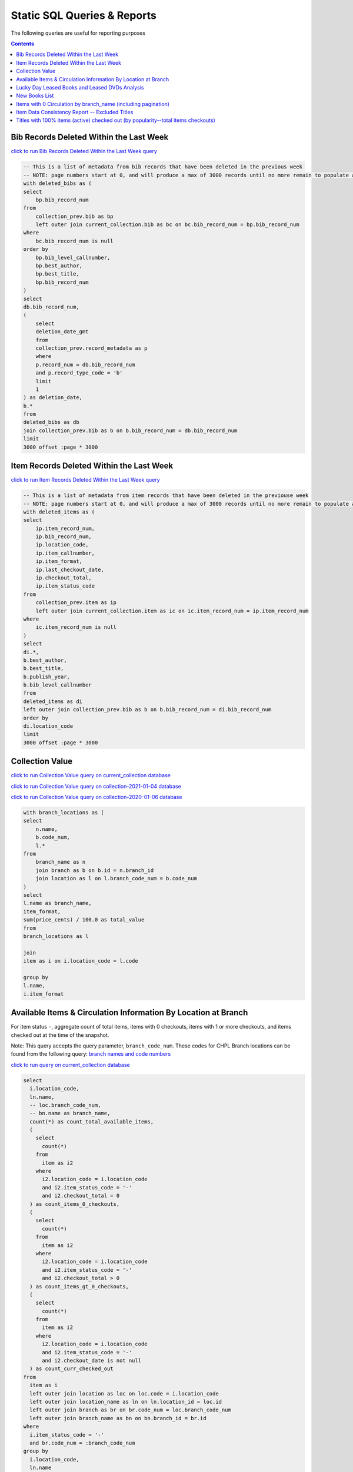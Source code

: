 Static SQL Queries & Reports
============================

The following queries are useful for reporting purposes

.. contents::

Bib Records Deleted Within the Last Week
----------------------------------------
`click to run Bib Records Deleted Within the Last Week query <https://ilsweb.cincinnatilibrary.org/collection-analysis/_memory-000?sql=--+This+is+a+list+of+metadata+from+bib+records+that+have+been+deleted+in+the+previouse+week%0D%0A--+NOTE%3A+page+numbers+start+at+0%2C+and+will+produce+a+max+of+3000+records+until+no+more+remain+to+populate+a+%22page%22%0D%0Awith+deleted_bibs+as+%28%0D%0A++select%0D%0A++++bp.bib_record_num%0D%0A++from%0D%0A++++collection_prev.bib+as+bp%0D%0A++++left+outer+join+current_collection.bib+as+bc+on+bc.bib_record_num+%3D+bp.bib_record_num%0D%0A++where%0D%0A++++bc.bib_record_num+is+null%0D%0A++order+by%0D%0A++++bp.bib_level_callnumber%2C%0D%0A++++bp.best_author%2C%0D%0A++++bp.best_title%2C%0D%0A++++bp.bib_record_num%0D%0A%29%0D%0Aselect%0D%0A++db.bib_record_num%2C%0D%0A++%28%0D%0A++++select%0D%0A++++++deletion_date_gmt%0D%0A++++from%0D%0A++++++collection_prev.record_metadata+as+p%0D%0A++++where%0D%0A++++++p.record_num+%3D+db.bib_record_num%0D%0A++++++and+p.record_type_code+%3D+%27b%27%0D%0A++++limit%0D%0A++++++1%0D%0A++%29+as+deletion_date%2C%0D%0A++b.%2A%0D%0Afrom%0D%0A++deleted_bibs+as+db%0D%0A++join+collection_prev.bib+as+b+on+b.bib_record_num+%3D+db.bib_record_num%0D%0Alimit%0D%0A++3000+offset+%3Apage+%2A+3000&page=0&_hide_sql=1>`_

.. code-block:: sql

    -- This is a list of metadata from bib records that have been deleted in the previous week
    -- NOTE: page numbers start at 0, and will produce a max of 3000 records until no more remain to populate a "page"
    with deleted_bibs as (
    select
        bp.bib_record_num
    from
        collection_prev.bib as bp
        left outer join current_collection.bib as bc on bc.bib_record_num = bp.bib_record_num
    where
        bc.bib_record_num is null
    order by
        bp.bib_level_callnumber,
        bp.best_author,
        bp.best_title,
        bp.bib_record_num
    )
    select
    db.bib_record_num,
    (
        select
        deletion_date_gmt
        from
        collection_prev.record_metadata as p
        where
        p.record_num = db.bib_record_num
        and p.record_type_code = 'b'
        limit
        1
    ) as deletion_date,
    b.*
    from
    deleted_bibs as db
    join collection_prev.bib as b on b.bib_record_num = db.bib_record_num
    limit
    3000 offset :page * 3000

Item Records Deleted Within the Last Week
-----------------------------------------

`click to run Item Records Deleted Within the Last Week query <https://ilsweb.cincinnatilibrary.org/collection-analysis/_memory?sql=--+This+is+a+list+of+metadata+from+bib+records+that+have+been+deleted+in+the+previouse+week%0D%0A--+NOTE%3A+page+numbers+start+at+0%2C+and+will+produce+a+max+of+3000+records+until+no+more+remain+to+populate+a+%22page%22%0D%0Awith+deleted_items+as+%28%0D%0A++select%0D%0A++++ip.item_record_num%2C%0D%0A++++ip.bib_record_num%2C%0D%0A++++ip.location_code%2C%0D%0A++++ip.item_callnumber%2C%0D%0A++++ip.item_format%2C%0D%0A++++ip.last_checkout_date%2C%0D%0A++++ip.checkout_total%2C%0D%0A++++ip.item_status_code%0D%0A++from%0D%0A++++collection_prev.item+as+ip%0D%0A++++left+outer+join+current_collection.item+as+ic+on+ic.item_record_num+%3D+ip.item_record_num%0D%0A++where%0D%0A++++ic.item_record_num+is+null%0D%0A%29%0D%0Aselect%0D%0A++di.%2A%2C%0D%0A++b.best_author%2C%0D%0A++b.best_title%2C%0D%0A++b.publish_year%2C%0D%0A++b.bib_level_callnumber%0D%0Afrom%0D%0A++deleted_items+as+di%0D%0A++left+outer+join+collection_prev.bib+as+b+on+b.bib_record_num+%3D+di.bib_record_num%0D%0Aorder+by%0D%0A++di.location_code%0D%0Alimit%0D%0A++3000+offset+%3Apage+%2A+3000&page=0&_hide_sql=1>`__

.. code-block:: sql

    -- This is a list of metadata from item records that have been deleted in the previouse week
    -- NOTE: page numbers start at 0, and will produce a max of 3000 records until no more remain to populate a "page"
    with deleted_items as (
    select
        ip.item_record_num,
        ip.bib_record_num,
        ip.location_code,
        ip.item_callnumber,
        ip.item_format,
        ip.last_checkout_date,
        ip.checkout_total,
        ip.item_status_code
    from
        collection_prev.item as ip
        left outer join current_collection.item as ic on ic.item_record_num = ip.item_record_num
    where
        ic.item_record_num is null
    )
    select
    di.*,
    b.best_author,
    b.best_title,
    b.publish_year,
    b.bib_level_callnumber
    from
    deleted_items as di
    left outer join collection_prev.bib as b on b.bib_record_num = di.bib_record_num
    order by
    di.location_code
    limit
    3000 offset :page * 3000

Collection Value
----------------

`click to run Collection Value query on current_collection database <https://ilsweb.cincinnatilibrary.org/collection-analysis/current_collection?sql=with+branch_locations+as+(%0D%0A++select%0D%0A++++n.name%2C%0D%0A++++b.code_num%2C%0D%0A++++l.*%0D%0A++from%0D%0A++++branch_name+as+n%0D%0A++++join+branch+as+b+on+b.id+%3D+n.branch_id%0D%0A++++join+location+as+l+on+l.branch_code_num+%3D+b.code_num%0D%0A)%0D%0Aselect%0D%0A++l.name+as+branch_name%2C%0D%0A++item_format%2C%0D%0A++sum(price_cents)+%2F+100.0+as+total_value%0D%0Afrom%0D%0A++branch_locations+as+l%0D%0A++%0D%0A++join%0D%0A++item+as+i+on+i.location_code+%3D+l.code%0D%0A++%0D%0Agroup+by+%0D%0Al.name%2C%0D%0Ai.item_format&_hide_sql=1>`_

`click to run Collection Value query on collection-2021-01-04 database <https://ilsweb.cincinnatilibrary.org/collection-analysis/collection-2021-01-04?sql=with+branch_locations+as+%28%0D%0A++select%0D%0A++++n.name%2C%0D%0A++++b.code_num%2C%0D%0A++++l.%2A%0D%0A++from%0D%0A++++branch_name+as+n%0D%0A++++join+branch+as+b+on+b.id+%3D+n.branch_id%0D%0A++++join+location+as+l+on+l.branch_code_num+%3D+b.code_num%0D%0A%29%0D%0Aselect%0D%0A++l.name+as+branch_name%2C%0D%0A++item_format%2C%0D%0A++sum%28price_cents%29+%2F+100.0+as+total_value%0D%0Afrom%0D%0A++branch_locations+as+l%0D%0A++%0D%0A++join%0D%0A++item+as+i+on+i.location_code+%3D+l.code%0D%0A++%0D%0Agroup+by+%0D%0Al.name%2C%0D%0Ai.item_format&_hide_sql=1>`_

`click to run Collection Value query on collection-2020-01-06 database <https://ilsweb.cincinnatilibrary.org/collection-analysis/collection-2020-01-06-50dd950?sql=with+branch_locations+as+%28%0D%0A++select%0D%0A++++n.name%2C%0D%0A++++b.code_num%2C%0D%0A++++l.*%0D%0A++from%0D%0A++++branch_name+as+n%0D%0A++++join+branch+as+b+on+b.id+%3D+n.branch_id%0D%0A++++join+location+as+l+on+l.branch_code_num+%3D+b.code_num%0D%0A%29%0D%0Aselect%0D%0A++l.name+as+branch_name%2C%0D%0A++item_format%2C%0D%0A++sum%28price_cents%29+%2F+100.0+as+total_value%0D%0Afrom%0D%0A++branch_locations+as+l%0D%0A++join+item+as+i+on+i.location_code+%3D+l.code%0D%0Agroup+by%0D%0A++l.name%2C%0D%0A++i.item_format&_hide_sql=1>`_

.. code-block:: sql

   with branch_locations as (
   select
       n.name,
       b.code_num,
       l.*
   from
       branch_name as n
       join branch as b on b.id = n.branch_id
       join location as l on l.branch_code_num = b.code_num
   )
   select
   l.name as branch_name,
   item_format,
   sum(price_cents) / 100.0 as total_value
   from
   branch_locations as l
   
   join
   item as i on i.location_code = l.code
   
   group by 
   l.name,
   i.item_format


Available Items & Circulation Information By Location at Branch 
-----------------------------------------------------------------------------------

For item status ``-``, aggregate count of total items, items with 0 checkouts, items with 1 or more checkouts, and items checked out at the time of the snapshot.

Note: This query accepts the query parameter, ``branch_code_num``. These codes for CHPL Branch locations can be found from the following query: `branch names and code numbers <https://ilsweb.cincinnatilibrary.org/collection-analysis/current_collection?sql=select+br.code_num%2C+bn.name%0Afrom+branch+as+br+join+branch_name+as+bn+on+bn.branch_id+%3D+br.id>`_

`click to run query on current_collection database <https://ilsweb.cincinnatilibrary.org/collection-analysis/current_collection?sql=select%0D%0A++i.location_code%2C%0D%0A++ln.name%2C%0D%0A++--+loc.branch_code_num%2C%0D%0A++--+bn.name+as+branch_name%2C%0D%0A++count%28%2A%29+as+count_total_available_items%2C%0D%0A++%28%0D%0A++++select%0D%0A++++++count%28%2A%29%0D%0A++++from%0D%0A++++++item+as+i2%0D%0A++++where%0D%0A++++++i2.location_code+%3D+i.location_code%0D%0A++++++and+i2.item_status_code+%3D+%27-%27%0D%0A++++++and+i2.checkout_total+%3D+0%0D%0A++%29+as+count_items_0_checkouts%2C%0D%0A++%28%0D%0A++++select%0D%0A++++++count%28%2A%29%0D%0A++++from%0D%0A++++++item+as+i2%0D%0A++++where%0D%0A++++++i2.location_code+%3D+i.location_code%0D%0A++++++and+i2.item_status_code+%3D+%27-%27%0D%0A++++++and+i2.checkout_total+%3E+0%0D%0A++%29+as+count_items_gt_0_checkouts%2C%0D%0A++%28%0D%0A++++select%0D%0A++++++count%28%2A%29%0D%0A++++from%0D%0A++++++item+as+i2%0D%0A++++where%0D%0A++++++i2.location_code+%3D+i.location_code%0D%0A++++++and+i2.item_status_code+%3D+%27-%27%0D%0A++++++and+i2.checkout_date+is+not+null%0D%0A++%29+as+count_curr_checked_out%0D%0Afrom%0D%0A++item+as+i%0D%0A++left+outer+join+location+as+loc+on+loc.code+%3D+i.location_code%0D%0A++left+outer+join+location_name+as+ln+on+ln.location_id+%3D+loc.id%0D%0A++left+outer+join+branch+as+br+on+br.code_num+%3D+loc.branch_code_num%0D%0A++left+outer+join+branch_name+as+bn+on+bn.branch_id+%3D+br.id%0D%0Awhere%0D%0A++i.item_status_code+%3D+%27-%27%0D%0A++and+br.code_num+%3D+%3Abranch_code_num%0D%0Agroup+by%0D%0A++i.location_code%2C%0D%0A++ln.name+--+loc.branch_code_num%2C%0D%0A++--+branch_name%0D%0Aorder+by%0D%0A++loc.branch_code_num&branch_code_num=1&_hide_sql=1>`__

.. code-block:: sql

   select
     i.location_code,
     ln.name,
     -- loc.branch_code_num,
     -- bn.name as branch_name,
     count(*) as count_total_available_items,
     (
       select
         count(*)
       from
         item as i2
       where
         i2.location_code = i.location_code
         and i2.item_status_code = '-'
         and i2.checkout_total = 0
     ) as count_items_0_checkouts,
     (
       select
         count(*)
       from
         item as i2
       where
         i2.location_code = i.location_code
         and i2.item_status_code = '-'
         and i2.checkout_total > 0
     ) as count_items_gt_0_checkouts,
     (
       select
         count(*)
       from
         item as i2
       where
         i2.location_code = i.location_code
         and i2.item_status_code = '-'
         and i2.checkout_date is not null
     ) as count_curr_checked_out
   from
     item as i
     left outer join location as loc on loc.code = i.location_code
     left outer join location_name as ln on ln.location_id = loc.id
     left outer join branch as br on br.code_num = loc.branch_code_num
     left outer join branch_name as bn on bn.branch_id = br.id
   where
     i.item_status_code = '-'
     and br.code_num = :branch_code_num
   group by
     i.location_code,
     ln.name
   order by
     loc.branch_code_num



Lucky Day Leased Books and Leased DVDs Analysis
-----------------------------------------------

`click to run query on current_collection database <https://ilsweb.cincinnatilibrary.org/collection-analysis/current_collection?sql=--+find+lucky+day+leased+books+and+leased+dvds%2C+and+provide+some+basic+statistics+around+those+items+grouped+by+title%0D%0Awith+ld_item_info+as+%28%0D%0A++select%0D%0A++++item.bib_record_num%2C%0D%0A++++price_cents%2C%0D%0A++++item.checkout_total%2C%0D%0A++++--+lucky+day+items+are+not+renewable%0D%0A++++--+item.renewal_total%2C%0D%0A++++item.item_status_code%2C%0D%0A++++item.creation_date%2C%0D%0A++++item.barcode%2C%0D%0A++++item.item_format%0D%0A++from%0D%0A++++item%0D%0A++where%0D%0A++++item.item_format+in+%28%27Leased+Book%27%2C+%27Leased+DVD%27%29%0D%0A++++and+lower%28item.barcode%29+LIKE+%22l%25%22%0D%0A%29%0D%0Aselect%0D%0A++bib.best_title%2C%0D%0A++bib.bib_record_num%2C%0D%0A++bib.creation_date+as+bib_creation_date%2C%0D%0A++%28%0D%0A++++select%0D%0A++++++COUNT%28%2A%29%0D%0A++++from%0D%0A++++++item%0D%0A++++where%0D%0A++++++item.bib_record_num+%3D+bib.bib_record_num%0D%0A++++++and+item.item_format+not+in+%28%27Leased+Book%27%2C+%27Leased+DVD%27%29%0D%0A++++limit%0D%0A++++++1%0D%0A++%29+as+count_non_ld_items%2C%0D%0A++%28%0D%0A++++select%0D%0A++++++sum%28checkout_total%29%0D%0A++++from%0D%0A++++++item%0D%0A++++where%0D%0A++++++item.bib_record_num+%3D+bib.bib_record_num%0D%0A++++++and+item.item_format+not+in+%28%27Leased+Book%27%2C+%27Leased+DVD%27%29%0D%0A++++limit%0D%0A++++++1%0D%0A++%29+as+total_non_ld_items_checkouts%2C%0D%0A++ld.item_format+as+ld_item_format%2C%0D%0A++round%28%0D%0A++++avg%28%0D%0A++++++%28julianday%28%27now%27%29+-+julianday%28ld.creation_date%29%29%0D%0A++++%29%2C%0D%0A++++1%0D%0A++%29+as+avg_ld_item_age_days%2C%0D%0A++count%28%2A%29+as+count_ld_items%2C%0D%0A++sum%28checkout_total%29+as+total_ld_items_checkouts%2C%0D%0A++sum%28price_cents%29+%2F+100.0+as+total_ld_items_price%2C%0D%0A++round%28%0D%0A++++%28sum%28price_cents%29+%2F+100.0%29+%2F+sum%28checkout_total%29%2C%0D%0A++++2%0D%0A++%29+as+cost_per_ld_checkout%0D%0Afrom%0D%0A++ld_item_info+as+ld%0D%0A++join+bib+on+bib.bib_record_num+%3D+ld.bib_record_num%0D%0Agroup+by%0D%0A++bib.best_title%2C%0D%0A++bib.bib_record_num%2C%0D%0A++bib.creation_date%2C%0D%0A++ld.item_format%0D%0Aorder+by%0D%0A++avg_ld_item_age_days&_hide_sql=1>`__

This report will produce a simple analysis of the Lucky Day Items (identified by items with the item format ('Leased Book', 'Leased DVD') and item barcodes starting with the character ``l``). The report is Title-based, and compiles the average age in days of linked items, total counts of linked items, total checkouts linked items, and a cost per item checkout (based on the item price).

.. code-block:: sql

   -- find lucky day leased books and leased dvds, and provide some basic statistics around those items grouped by title
   with ld_item_info as (
     select
       item.bib_record_num,
       price_cents,
       item.checkout_total,
       -- lucky day items are not renewable
       -- item.renewal_total,
       item.item_status_code,
       item.creation_date,
       item.barcode,
       item.item_format
     from
       item
     where
       item.item_format in ('Leased Book', 'Leased DVD')
       and lower(item.barcode) LIKE "l%"
   )
   select
     bib.best_title,
     bib.bib_record_num,
     bib.creation_date as bib_creation_date,
     (
       select
         COUNT(*)
       from
         item
       where
         item.bib_record_num = bib.bib_record_num
         and item.item_format not in ('Leased Book', 'Leased DVD')
       limit
         1
     ) as count_non_ld_items,
     (
       select
         sum(checkout_total)
       from
         item
       where
         item.bib_record_num = bib.bib_record_num
         and item.item_format not in ('Leased Book', 'Leased DVD')
       limit
         1
     ) as total_non_ld_items_checkouts,
     ld.item_format as ld_item_format,
     round(
       avg(
         (julianday('now') - julianday(ld.creation_date))
       ),
       1
     ) as avg_ld_item_age_days,
     count(*) as count_ld_items,
     sum(checkout_total) as total_ld_items_checkouts,
     sum(price_cents) / 100.0 as total_ld_items_price,
     round(
       (sum(price_cents) / 100.0) / sum(checkout_total),
       2
     ) as cost_per_ld_checkout
   from
     ld_item_info as ld
     join bib on bib.bib_record_num = ld.bib_record_num
   group by
     bib.best_title,
     bib.bib_record_num,
     bib.creation_date,
     ld.item_format
   order by
     avg_ld_item_age_days


New Books List
--------------

This query can be modified to include new items by a supplied item_type value.

It's also possible to modify the query to include information about the intended audience from the location code data

New Titles by Item Type ...
   
`New Release DVDs <https://ilsweb.cincinnatilibrary.org/collection-analysis/current_collection-d62f71a?sql=with+item_data+as+%28%0D%0A++with+date_data+as+%28%0D%0A++++select%0D%0A++++++--+consider+a+1+month+period+of+time+...%0D%0A++++++--+start+of+last+week+...+advance+to+next+monday%2C+subtract+5+weeks%0D%0A++++++date%28%27now%27%2C+%27weekday+1%27%2C+%27-35+days%27%29+as+start_date%0D%0A++%29%0D%0A++select%0D%0A++++item.item_format%2C%0D%0A++++--+TODO+maybe+consider+audience+here+from+the+location+code%0D%0A++++--+pad+the+code+so+we+can+examine+the+parts+later+...%0D%0A++++case%0D%0A++++++when+length%28item.location_code%29+%3D+5+then+item.location_code%0D%0A++++++when+length%28item.location_code%29+%3D+4+then+%27+%27+%7C%7C+item.location_code%0D%0A++++++when+length%28item.location_code%29+%3D+3+then+%27++%27+%7C%7C+item.location_code%0D%0A++++++when+length%28item.location_code%29+%3D+2+then+%27+++%27+%7C%7C+item.location_code%0D%0A++++++when+length%28item.location_code%29+%3D+1+then+%27++++%27+%7C%7C+item.location_code%0D%0A++++++else+null%0D%0A++++end+as+location_code%2C%0D%0A++++item.item_record_num%2C%0D%0A++++item.bib_record_num%2C%0D%0A++++bib_record.cataloging_date_gmt%0D%0A++from%0D%0A++++date_data%2C%0D%0A++++item%0D%0A++++join+bib_record_item_record_link+as+l+on+l.item_record_num+%3D+item.item_record_num%0D%0A++++join+bib_record+on+bib_record.record_id+%3D+l.bib_record_id%0D%0A++where%0D%0A++++item.item_format+%3D+%3Aitem_format%0D%0A++++and+bib_record.cataloging_date_gmt+%3E%3D+date_data.start_date%0D%0A%29%0D%0Aselect%0D%0A++item_data.item_format%2C%0D%0A++item_data.bib_record_num%2C%0D%0A++bib.best_author%2C%0D%0A++bib.best_title%2C%0D%0A++bib.publish_year%2C%0D%0A++count%28item_data.item_record_num%29+as+count_items%2C%0D%0A++%27https%3A%2F%2Fcincinnatilibrary.bibliocommons.com%2Fv2%2Frecord%2FS170C%27+%7C%7C+coalesce%28item_data.bib_record_num%2C+%27%27%29+as+catalog_link+--+this+was+the+previous+way+to+create+links+..%0D%0A++--+%27https%3A%2F%2Fcincinnatilibrary.bibliocommons.com%2Fitem%2Fshow%2F%27+%7C%7C+coalesce%28item_data.bib_record_num%2C+%27%27%29+%7C%7C+%27170%27+as+catalog_link+--+%2C+bib.*%0D%0Afrom%0D%0A++item_data%0D%0A++join+bib+on+bib.bib_record_num+%3D+item_data.bib_record_num%0D%0Agroup+by%0D%0A++item_data.bib_record_num%0D%0Aorder+by%0D%0A++bib.best_title&_hide_sql=1&item_format=New+Release+DVDs>`__
  
`Book <https://ilsweb.cincinnatilibrary.org/collection-analysis/current_collection-d62f71a?sql=with+item_data+as+%28%0D%0A++with+date_data+as+%28%0D%0A++++select%0D%0A++++++--+consider+a+1+month+period+of+time+...%0D%0A++++++--+start+of+last+week+...+advance+to+next+monday%2C+subtract+5+weeks%0D%0A++++++date%28%27now%27%2C+%27weekday+1%27%2C+%27-35+days%27%29+as+start_date%0D%0A++%29%0D%0A++select%0D%0A++++item.item_format%2C%0D%0A++++--+TODO+maybe+consider+audience+here+from+the+location+code%0D%0A++++--+pad+the+code+so+we+can+examine+the+parts+later+...%0D%0A++++case%0D%0A++++++when+length%28item.location_code%29+%3D+5+then+item.location_code%0D%0A++++++when+length%28item.location_code%29+%3D+4+then+%27+%27+%7C%7C+item.location_code%0D%0A++++++when+length%28item.location_code%29+%3D+3+then+%27++%27+%7C%7C+item.location_code%0D%0A++++++when+length%28item.location_code%29+%3D+2+then+%27+++%27+%7C%7C+item.location_code%0D%0A++++++when+length%28item.location_code%29+%3D+1+then+%27++++%27+%7C%7C+item.location_code%0D%0A++++++else+null%0D%0A++++end+as+location_code%2C%0D%0A++++item.item_record_num%2C%0D%0A++++item.bib_record_num%2C%0D%0A++++bib_record.cataloging_date_gmt%0D%0A++from%0D%0A++++date_data%2C%0D%0A++++item%0D%0A++++join+bib_record_item_record_link+as+l+on+l.item_record_num+%3D+item.item_record_num%0D%0A++++join+bib_record+on+bib_record.record_id+%3D+l.bib_record_id%0D%0A++where%0D%0A++++item.item_format+%3D+%3Aitem_format%0D%0A++++and+bib_record.cataloging_date_gmt+%3E%3D+date_data.start_date%0D%0A%29%0D%0Aselect%0D%0A++item_data.item_format%2C%0D%0A++item_data.bib_record_num%2C%0D%0A++bib.best_author%2C%0D%0A++bib.best_title%2C%0D%0A++bib.publish_year%2C%0D%0A++count%28item_data.item_record_num%29+as+count_items%2C%0D%0A++%27https%3A%2F%2Fcincinnatilibrary.bibliocommons.com%2Fv2%2Frecord%2FS170C%27+%7C%7C+coalesce%28item_data.bib_record_num%2C+%27%27%29+as+catalog_link+--+this+was+the+previous+way+to+create+links+..%0D%0A++--+%27https%3A%2F%2Fcincinnatilibrary.bibliocommons.com%2Fitem%2Fshow%2F%27+%7C%7C+coalesce%28item_data.bib_record_num%2C+%27%27%29+%7C%7C+%27170%27+as+catalog_link+--+%2C+bib.%2A%0D%0Afrom%0D%0A++item_data%0D%0A++join+bib+on+bib.bib_record_num+%3D+item_data.bib_record_num%0D%0Agroup+by%0D%0A++item_data.bib_record_num%0D%0Aorder+by%0D%0A++bib.best_title&item_format=Book&_hide_sql=1>`__
  
`Juvenile Book <https://ilsweb.cincinnatilibrary.org/collection-analysis/current_collection-d62f71a?sql=with+item_data+as+%28%0D%0A++with+date_data+as+%28%0D%0A++++select%0D%0A++++++--+consider+a+1+month+period+of+time+...%0D%0A++++++--+start+of+last+week+...+advance+to+next+monday%2C+subtract+5+weeks%0D%0A++++++date%28%27now%27%2C+%27weekday+1%27%2C+%27-35+days%27%29+as+start_date%0D%0A++%29%0D%0A++select%0D%0A++++item.item_format%2C%0D%0A++++--+TODO+maybe+consider+audience+here+from+the+location+code%0D%0A++++--+pad+the+code+so+we+can+examine+the+parts+later+...%0D%0A++++case%0D%0A++++++when+length%28item.location_code%29+%3D+5+then+item.location_code%0D%0A++++++when+length%28item.location_code%29+%3D+4+then+%27+%27+%7C%7C+item.location_code%0D%0A++++++when+length%28item.location_code%29+%3D+3+then+%27++%27+%7C%7C+item.location_code%0D%0A++++++when+length%28item.location_code%29+%3D+2+then+%27+++%27+%7C%7C+item.location_code%0D%0A++++++when+length%28item.location_code%29+%3D+1+then+%27++++%27+%7C%7C+item.location_code%0D%0A++++++else+null%0D%0A++++end+as+location_code%2C%0D%0A++++item.item_record_num%2C%0D%0A++++item.bib_record_num%2C%0D%0A++++bib_record.cataloging_date_gmt%0D%0A++from%0D%0A++++date_data%2C%0D%0A++++item%0D%0A++++join+bib_record_item_record_link+as+l+on+l.item_record_num+%3D+item.item_record_num%0D%0A++++join+bib_record+on+bib_record.record_id+%3D+l.bib_record_id%0D%0A++where%0D%0A++++item.item_format+%3D+%3Aitem_format%0D%0A++++and+bib_record.cataloging_date_gmt+%3E%3D+date_data.start_date%0D%0A%29%0D%0Aselect%0D%0A++item_data.item_format%2C%0D%0A++item_data.bib_record_num%2C%0D%0A++bib.best_author%2C%0D%0A++bib.best_title%2C%0D%0A++bib.publish_year%2C%0D%0A++count%28item_data.item_record_num%29+as+count_items%2C%0D%0A++%27https%3A%2F%2Fcincinnatilibrary.bibliocommons.com%2Fv2%2Frecord%2FS170C%27+%7C%7C+coalesce%28item_data.bib_record_num%2C+%27%27%29+as+catalog_link+--+this+was+the+previous+way+to+create+links+..%0D%0A++--+%27https%3A%2F%2Fcincinnatilibrary.bibliocommons.com%2Fitem%2Fshow%2F%27+%7C%7C+coalesce%28item_data.bib_record_num%2C+%27%27%29+%7C%7C+%27170%27+as+catalog_link+--+%2C+bib.*%0D%0Afrom%0D%0A++item_data%0D%0A++join+bib+on+bib.bib_record_num+%3D+item_data.bib_record_num%0D%0Agroup+by%0D%0A++item_data.bib_record_num%0D%0Aorder+by%0D%0A++bib.best_title&_hide_sql=1&item_format=Juvenile+Book>`__
  
`Teen Book <https://ilsweb.cincinnatilibrary.org/collection-analysis/current_collection-d62f71a?sql=with+item_data+as+%28%0D%0A++with+date_data+as+%28%0D%0A++++select%0D%0A++++++--+consider+a+1+month+period+of+time+...%0D%0A++++++--+start+of+last+week+...+advance+to+next+monday%2C+subtract+5+weeks%0D%0A++++++date%28%27now%27%2C+%27weekday+1%27%2C+%27-35+days%27%29+as+start_date%0D%0A++%29%0D%0A++select%0D%0A++++item.item_format%2C%0D%0A++++--+TODO+maybe+consider+audience+here+from+the+location+code%0D%0A++++--+pad+the+code+so+we+can+examine+the+parts+later+...%0D%0A++++case%0D%0A++++++when+length%28item.location_code%29+%3D+5+then+item.location_code%0D%0A++++++when+length%28item.location_code%29+%3D+4+then+%27+%27+%7C%7C+item.location_code%0D%0A++++++when+length%28item.location_code%29+%3D+3+then+%27++%27+%7C%7C+item.location_code%0D%0A++++++when+length%28item.location_code%29+%3D+2+then+%27+++%27+%7C%7C+item.location_code%0D%0A++++++when+length%28item.location_code%29+%3D+1+then+%27++++%27+%7C%7C+item.location_code%0D%0A++++++else+null%0D%0A++++end+as+location_code%2C%0D%0A++++item.item_record_num%2C%0D%0A++++item.bib_record_num%2C%0D%0A++++bib_record.cataloging_date_gmt%0D%0A++from%0D%0A++++date_data%2C%0D%0A++++item%0D%0A++++join+bib_record_item_record_link+as+l+on+l.item_record_num+%3D+item.item_record_num%0D%0A++++join+bib_record+on+bib_record.record_id+%3D+l.bib_record_id%0D%0A++where%0D%0A++++item.item_format+%3D+%3Aitem_format%0D%0A++++and+bib_record.cataloging_date_gmt+%3E%3D+date_data.start_date%0D%0A%29%0D%0Aselect%0D%0A++item_data.item_format%2C%0D%0A++item_data.bib_record_num%2C%0D%0A++bib.best_author%2C%0D%0A++bib.best_title%2C%0D%0A++bib.publish_year%2C%0D%0A++count%28item_data.item_record_num%29+as+count_items%2C%0D%0A++%27https%3A%2F%2Fcincinnatilibrary.bibliocommons.com%2Fv2%2Frecord%2FS170C%27+%7C%7C+coalesce%28item_data.bib_record_num%2C+%27%27%29+as+catalog_link+--+this+was+the+previous+way+to+create+links+..%0D%0A++--+%27https%3A%2F%2Fcincinnatilibrary.bibliocommons.com%2Fitem%2Fshow%2F%27+%7C%7C+coalesce%28item_data.bib_record_num%2C+%27%27%29+%7C%7C+%27170%27+as+catalog_link+--+%2C+bib.*%0D%0Afrom%0D%0A++item_data%0D%0A++join+bib+on+bib.bib_record_num+%3D+item_data.bib_record_num%0D%0Agroup+by%0D%0A++item_data.bib_record_num%0D%0Aorder+by%0D%0A++bib.best_title&_hide_sql=1&item_format=Teen+Book>`__
  
`Reference Book <https://ilsweb.cincinnatilibrary.org/collection-analysis/current_collection-d62f71a?sql=with+item_data+as+%28%0D%0A++with+date_data+as+%28%0D%0A++++select%0D%0A++++++--+consider+a+1+month+period+of+time+...%0D%0A++++++--+start+of+last+week+...+advance+to+next+monday%2C+subtract+5+weeks%0D%0A++++++date%28%27now%27%2C+%27weekday+1%27%2C+%27-35+days%27%29+as+start_date%0D%0A++%29%0D%0A++select%0D%0A++++item.item_format%2C%0D%0A++++--+TODO+maybe+consider+audience+here+from+the+location+code%0D%0A++++--+pad+the+code+so+we+can+examine+the+parts+later+...%0D%0A++++case%0D%0A++++++when+length%28item.location_code%29+%3D+5+then+item.location_code%0D%0A++++++when+length%28item.location_code%29+%3D+4+then+%27+%27+%7C%7C+item.location_code%0D%0A++++++when+length%28item.location_code%29+%3D+3+then+%27++%27+%7C%7C+item.location_code%0D%0A++++++when+length%28item.location_code%29+%3D+2+then+%27+++%27+%7C%7C+item.location_code%0D%0A++++++when+length%28item.location_code%29+%3D+1+then+%27++++%27+%7C%7C+item.location_code%0D%0A++++++else+null%0D%0A++++end+as+location_code%2C%0D%0A++++item.item_record_num%2C%0D%0A++++item.bib_record_num%2C%0D%0A++++bib_record.cataloging_date_gmt%0D%0A++from%0D%0A++++date_data%2C%0D%0A++++item%0D%0A++++join+bib_record_item_record_link+as+l+on+l.item_record_num+%3D+item.item_record_num%0D%0A++++join+bib_record+on+bib_record.record_id+%3D+l.bib_record_id%0D%0A++where%0D%0A++++item.item_format+%3D+%3Aitem_format%0D%0A++++and+bib_record.cataloging_date_gmt+%3E%3D+date_data.start_date%0D%0A%29%0D%0Aselect%0D%0A++item_data.item_format%2C%0D%0A++item_data.bib_record_num%2C%0D%0A++bib.best_author%2C%0D%0A++bib.best_title%2C%0D%0A++bib.publish_year%2C%0D%0A++count%28item_data.item_record_num%29+as+count_items%2C%0D%0A++%27https%3A%2F%2Fcincinnatilibrary.bibliocommons.com%2Fv2%2Frecord%2FS170C%27+%7C%7C+coalesce%28item_data.bib_record_num%2C+%27%27%29+as+catalog_link+--+this+was+the+previous+way+to+create+links+..%0D%0A++--+%27https%3A%2F%2Fcincinnatilibrary.bibliocommons.com%2Fitem%2Fshow%2F%27+%7C%7C+coalesce%28item_data.bib_record_num%2C+%27%27%29+%7C%7C+%27170%27+as+catalog_link+--+%2C+bib.*%0D%0Afrom%0D%0A++item_data%0D%0A++join+bib+on+bib.bib_record_num+%3D+item_data.bib_record_num%0D%0Agroup+by%0D%0A++item_data.bib_record_num%0D%0Aorder+by%0D%0A++bib.best_title&_hide_sql=1&item_format=Reference+Book>`__

`DVD/Videocassette <https://ilsweb.cincinnatilibrary.org/collection-analysis/current_collection-d62f71a?sql=with+item_data+as+%28%0D%0A++with+date_data+as+%28%0D%0A++++select%0D%0A++++++--+consider+a+1+month+period+of+time+...%0D%0A++++++--+start+of+last+week+...+advance+to+next+monday%2C+subtract+5+weeks%0D%0A++++++date%28%27now%27%2C+%27weekday+1%27%2C+%27-35+days%27%29+as+start_date%0D%0A++%29%0D%0A++select%0D%0A++++item.item_format%2C%0D%0A++++--+TODO+maybe+consider+audience+here+from+the+location+code%0D%0A++++--+pad+the+code+so+we+can+examine+the+parts+later+...%0D%0A++++case%0D%0A++++++when+length%28item.location_code%29+%3D+5+then+item.location_code%0D%0A++++++when+length%28item.location_code%29+%3D+4+then+%27+%27+%7C%7C+item.location_code%0D%0A++++++when+length%28item.location_code%29+%3D+3+then+%27++%27+%7C%7C+item.location_code%0D%0A++++++when+length%28item.location_code%29+%3D+2+then+%27+++%27+%7C%7C+item.location_code%0D%0A++++++when+length%28item.location_code%29+%3D+1+then+%27++++%27+%7C%7C+item.location_code%0D%0A++++++else+null%0D%0A++++end+as+location_code%2C%0D%0A++++item.item_record_num%2C%0D%0A++++item.bib_record_num%2C%0D%0A++++bib_record.cataloging_date_gmt%0D%0A++from%0D%0A++++date_data%2C%0D%0A++++item%0D%0A++++join+bib_record_item_record_link+as+l+on+l.item_record_num+%3D+item.item_record_num%0D%0A++++join+bib_record+on+bib_record.record_id+%3D+l.bib_record_id%0D%0A++where%0D%0A++++item.item_format+%3D+%3Aitem_format%0D%0A++++and+bib_record.cataloging_date_gmt+%3E%3D+date_data.start_date%0D%0A%29%0D%0Aselect%0D%0A++item_data.item_format%2C%0D%0A++item_data.bib_record_num%2C%0D%0A++bib.best_author%2C%0D%0A++bib.best_title%2C%0D%0A++bib.publish_year%2C%0D%0A++count%28item_data.item_record_num%29+as+count_items%2C%0D%0A++%27https%3A%2F%2Fcincinnatilibrary.bibliocommons.com%2Fv2%2Frecord%2FS170C%27+%7C%7C+coalesce%28item_data.bib_record_num%2C+%27%27%29+as+catalog_link+--+this+was+the+previous+way+to+create+links+..%0D%0A++--+%27https%3A%2F%2Fcincinnatilibrary.bibliocommons.com%2Fitem%2Fshow%2F%27+%7C%7C+coalesce%28item_data.bib_record_num%2C+%27%27%29+%7C%7C+%27170%27+as+catalog_link+--+%2C+bib.*%0D%0Afrom%0D%0A++item_data%0D%0A++join+bib+on+bib.bib_record_num+%3D+item_data.bib_record_num%0D%0Agroup+by%0D%0A++item_data.bib_record_num%0D%0Aorder+by%0D%0A++bib.best_title&_hide_sql=1&item_format=DVD%2FVideocassette>`__

`Music on CD <https://ilsweb.cincinnatilibrary.org/collection-analysis/current_collection-d62f71a?sql=with+item_data+as+%28%0D%0A++with+date_data+as+%28%0D%0A++++select%0D%0A++++++--+consider+a+1+month+period+of+time+...%0D%0A++++++--+start+of+last+week+...+advance+to+next+monday%2C+subtract+5+weeks%0D%0A++++++date%28%27now%27%2C+%27weekday+1%27%2C+%27-35+days%27%29+as+start_date%0D%0A++%29%0D%0A++select%0D%0A++++item.item_format%2C%0D%0A++++--+TODO+maybe+consider+audience+here+from+the+location+code%0D%0A++++--+pad+the+code+so+we+can+examine+the+parts+later+...%0D%0A++++case%0D%0A++++++when+length%28item.location_code%29+%3D+5+then+item.location_code%0D%0A++++++when+length%28item.location_code%29+%3D+4+then+%27+%27+%7C%7C+item.location_code%0D%0A++++++when+length%28item.location_code%29+%3D+3+then+%27++%27+%7C%7C+item.location_code%0D%0A++++++when+length%28item.location_code%29+%3D+2+then+%27+++%27+%7C%7C+item.location_code%0D%0A++++++when+length%28item.location_code%29+%3D+1+then+%27++++%27+%7C%7C+item.location_code%0D%0A++++++else+null%0D%0A++++end+as+location_code%2C%0D%0A++++item.item_record_num%2C%0D%0A++++item.bib_record_num%2C%0D%0A++++bib_record.cataloging_date_gmt%0D%0A++from%0D%0A++++date_data%2C%0D%0A++++item%0D%0A++++join+bib_record_item_record_link+as+l+on+l.item_record_num+%3D+item.item_record_num%0D%0A++++join+bib_record+on+bib_record.record_id+%3D+l.bib_record_id%0D%0A++where%0D%0A++++item.item_format+%3D+%3Aitem_format%0D%0A++++and+bib_record.cataloging_date_gmt+%3E%3D+date_data.start_date%0D%0A%29%0D%0Aselect%0D%0A++item_data.item_format%2C%0D%0A++item_data.bib_record_num%2C%0D%0A++bib.best_author%2C%0D%0A++bib.best_title%2C%0D%0A++bib.publish_year%2C%0D%0A++count%28item_data.item_record_num%29+as+count_items%2C%0D%0A++%27https%3A%2F%2Fcincinnatilibrary.bibliocommons.com%2Fv2%2Frecord%2FS170C%27+%7C%7C+coalesce%28item_data.bib_record_num%2C+%27%27%29+as+catalog_link+--+this+was+the+previous+way+to+create+links+..%0D%0A++--+%27https%3A%2F%2Fcincinnatilibrary.bibliocommons.com%2Fitem%2Fshow%2F%27+%7C%7C+coalesce%28item_data.bib_record_num%2C+%27%27%29+%7C%7C+%27170%27+as+catalog_link+--+%2C+bib.*%0D%0Afrom%0D%0A++item_data%0D%0A++join+bib+on+bib.bib_record_num+%3D+item_data.bib_record_num%0D%0Agroup+by%0D%0A++item_data.bib_record_num%0D%0Aorder+by%0D%0A++bib.best_title&_hide_sql=1&item_format=Music+on+CD>`__

`Large Print Book <https://ilsweb.cincinnatilibrary.org/collection-analysis/current_collection-d62f71a?sql=with+item_data+as+%28%0D%0A++with+date_data+as+%28%0D%0A++++select%0D%0A++++++--+consider+a+1+month+period+of+time+...%0D%0A++++++--+start+of+last+week+...+advance+to+next+monday%2C+subtract+5+weeks%0D%0A++++++date%28%27now%27%2C+%27weekday+1%27%2C+%27-35+days%27%29+as+start_date%0D%0A++%29%0D%0A++select%0D%0A++++item.item_format%2C%0D%0A++++--+TODO+maybe+consider+audience+here+from+the+location+code%0D%0A++++--+pad+the+code+so+we+can+examine+the+parts+later+...%0D%0A++++case%0D%0A++++++when+length%28item.location_code%29+%3D+5+then+item.location_code%0D%0A++++++when+length%28item.location_code%29+%3D+4+then+%27+%27+%7C%7C+item.location_code%0D%0A++++++when+length%28item.location_code%29+%3D+3+then+%27++%27+%7C%7C+item.location_code%0D%0A++++++when+length%28item.location_code%29+%3D+2+then+%27+++%27+%7C%7C+item.location_code%0D%0A++++++when+length%28item.location_code%29+%3D+1+then+%27++++%27+%7C%7C+item.location_code%0D%0A++++++else+null%0D%0A++++end+as+location_code%2C%0D%0A++++item.item_record_num%2C%0D%0A++++item.bib_record_num%2C%0D%0A++++bib_record.cataloging_date_gmt%0D%0A++from%0D%0A++++date_data%2C%0D%0A++++item%0D%0A++++join+bib_record_item_record_link+as+l+on+l.item_record_num+%3D+item.item_record_num%0D%0A++++join+bib_record+on+bib_record.record_id+%3D+l.bib_record_id%0D%0A++where%0D%0A++++item.item_format+%3D+%3Aitem_format%0D%0A++++and+bib_record.cataloging_date_gmt+%3E%3D+date_data.start_date%0D%0A%29%0D%0Aselect%0D%0A++item_data.item_format%2C%0D%0A++item_data.bib_record_num%2C%0D%0A++bib.best_author%2C%0D%0A++bib.best_title%2C%0D%0A++bib.publish_year%2C%0D%0A++count%28item_data.item_record_num%29+as+count_items%2C%0D%0A++%27https%3A%2F%2Fcincinnatilibrary.bibliocommons.com%2Fv2%2Frecord%2FS170C%27+%7C%7C+coalesce%28item_data.bib_record_num%2C+%27%27%29+as+catalog_link+--+this+was+the+previous+way+to+create+links+..%0D%0A++--+%27https%3A%2F%2Fcincinnatilibrary.bibliocommons.com%2Fitem%2Fshow%2F%27+%7C%7C+coalesce%28item_data.bib_record_num%2C+%27%27%29+%7C%7C+%27170%27+as+catalog_link+--+%2C+bib.*%0D%0Afrom%0D%0A++item_data%0D%0A++join+bib+on+bib.bib_record_num+%3D+item_data.bib_record_num%0D%0Agroup+by%0D%0A++item_data.bib_record_num%0D%0Aorder+by%0D%0A++bib.best_title&_hide_sql=1&item_format=Large+Print+Book>`__

`Book on CD <https://ilsweb.cincinnatilibrary.org/collection-analysis/current_collection-d62f71a?sql=with+item_data+as+%28%0D%0A++with+date_data+as+%28%0D%0A++++select%0D%0A++++++--+consider+a+1+month+period+of+time+...%0D%0A++++++--+start+of+last+week+...+advance+to+next+monday%2C+subtract+5+weeks%0D%0A++++++date%28%27now%27%2C+%27weekday+1%27%2C+%27-35+days%27%29+as+start_date%0D%0A++%29%0D%0A++select%0D%0A++++item.item_format%2C%0D%0A++++--+TODO+maybe+consider+audience+here+from+the+location+code%0D%0A++++--+pad+the+code+so+we+can+examine+the+parts+later+...%0D%0A++++case%0D%0A++++++when+length%28item.location_code%29+%3D+5+then+item.location_code%0D%0A++++++when+length%28item.location_code%29+%3D+4+then+%27+%27+%7C%7C+item.location_code%0D%0A++++++when+length%28item.location_code%29+%3D+3+then+%27++%27+%7C%7C+item.location_code%0D%0A++++++when+length%28item.location_code%29+%3D+2+then+%27+++%27+%7C%7C+item.location_code%0D%0A++++++when+length%28item.location_code%29+%3D+1+then+%27++++%27+%7C%7C+item.location_code%0D%0A++++++else+null%0D%0A++++end+as+location_code%2C%0D%0A++++item.item_record_num%2C%0D%0A++++item.bib_record_num%2C%0D%0A++++bib_record.cataloging_date_gmt%0D%0A++from%0D%0A++++date_data%2C%0D%0A++++item%0D%0A++++join+bib_record_item_record_link+as+l+on+l.item_record_num+%3D+item.item_record_num%0D%0A++++join+bib_record+on+bib_record.record_id+%3D+l.bib_record_id%0D%0A++where%0D%0A++++item.item_format+%3D+%3Aitem_format%0D%0A++++and+bib_record.cataloging_date_gmt+%3E%3D+date_data.start_date%0D%0A%29%0D%0Aselect%0D%0A++item_data.item_format%2C%0D%0A++item_data.bib_record_num%2C%0D%0A++bib.best_author%2C%0D%0A++bib.best_title%2C%0D%0A++bib.publish_year%2C%0D%0A++count%28item_data.item_record_num%29+as+count_items%2C%0D%0A++%27https%3A%2F%2Fcincinnatilibrary.bibliocommons.com%2Fv2%2Frecord%2FS170C%27+%7C%7C+coalesce%28item_data.bib_record_num%2C+%27%27%29+as+catalog_link+--+this+was+the+previous+way+to+create+links+..%0D%0A++--+%27https%3A%2F%2Fcincinnatilibrary.bibliocommons.com%2Fitem%2Fshow%2F%27+%7C%7C+coalesce%28item_data.bib_record_num%2C+%27%27%29+%7C%7C+%27170%27+as+catalog_link+--+%2C+bib.*%0D%0Afrom%0D%0A++item_data%0D%0A++join+bib+on+bib.bib_record_num+%3D+item_data.bib_record_num%0D%0Agroup+by%0D%0A++item_data.bib_record_num%0D%0Aorder+by%0D%0A++bib.best_title&_hide_sql=1&item_format=Book+on+CD>`__

`Music Score <https://ilsweb.cincinnatilibrary.org/collection-analysis/current_collection-d62f71a?sql=with+item_data+as+%28%0D%0A++with+date_data+as+%28%0D%0A++++select%0D%0A++++++--+consider+a+1+month+period+of+time+...%0D%0A++++++--+start+of+last+week+...+advance+to+next+monday%2C+subtract+5+weeks%0D%0A++++++date%28%27now%27%2C+%27weekday+1%27%2C+%27-35+days%27%29+as+start_date%0D%0A++%29%0D%0A++select%0D%0A++++item.item_format%2C%0D%0A++++--+TODO+maybe+consider+audience+here+from+the+location+code%0D%0A++++--+pad+the+code+so+we+can+examine+the+parts+later+...%0D%0A++++case%0D%0A++++++when+length%28item.location_code%29+%3D+5+then+item.location_code%0D%0A++++++when+length%28item.location_code%29+%3D+4+then+%27+%27+%7C%7C+item.location_code%0D%0A++++++when+length%28item.location_code%29+%3D+3+then+%27++%27+%7C%7C+item.location_code%0D%0A++++++when+length%28item.location_code%29+%3D+2+then+%27+++%27+%7C%7C+item.location_code%0D%0A++++++when+length%28item.location_code%29+%3D+1+then+%27++++%27+%7C%7C+item.location_code%0D%0A++++++else+null%0D%0A++++end+as+location_code%2C%0D%0A++++item.item_record_num%2C%0D%0A++++item.bib_record_num%2C%0D%0A++++bib_record.cataloging_date_gmt%0D%0A++from%0D%0A++++date_data%2C%0D%0A++++item%0D%0A++++join+bib_record_item_record_link+as+l+on+l.item_record_num+%3D+item.item_record_num%0D%0A++++join+bib_record+on+bib_record.record_id+%3D+l.bib_record_id%0D%0A++where%0D%0A++++item.item_format+%3D+%3Aitem_format%0D%0A++++and+bib_record.cataloging_date_gmt+%3E%3D+date_data.start_date%0D%0A%29%0D%0Aselect%0D%0A++item_data.item_format%2C%0D%0A++item_data.bib_record_num%2C%0D%0A++bib.best_author%2C%0D%0A++bib.best_title%2C%0D%0A++bib.publish_year%2C%0D%0A++count%28item_data.item_record_num%29+as+count_items%2C%0D%0A++%27https%3A%2F%2Fcincinnatilibrary.bibliocommons.com%2Fv2%2Frecord%2FS170C%27+%7C%7C+coalesce%28item_data.bib_record_num%2C+%27%27%29+as+catalog_link+--+this+was+the+previous+way+to+create+links+..%0D%0A++--+%27https%3A%2F%2Fcincinnatilibrary.bibliocommons.com%2Fitem%2Fshow%2F%27+%7C%7C+coalesce%28item_data.bib_record_num%2C+%27%27%29+%7C%7C+%27170%27+as+catalog_link+--+%2C+bib.*%0D%0Afrom%0D%0A++item_data%0D%0A++join+bib+on+bib.bib_record_num+%3D+item_data.bib_record_num%0D%0Agroup+by%0D%0A++item_data.bib_record_num%0D%0Aorder+by%0D%0A++bib.best_title&_hide_sql=1&item_format=Music+Score>`__

`LP Record <https://ilsweb.cincinnatilibrary.org/collection-analysis/current_collection-d62f71a?sql=with+item_data+as+%28%0D%0A++with+date_data+as+%28%0D%0A++++select%0D%0A++++++--+consider+a+1+month+period+of+time+...%0D%0A++++++--+start+of+last+week+...+advance+to+next+monday%2C+subtract+5+weeks%0D%0A++++++date%28%27now%27%2C+%27weekday+1%27%2C+%27-35+days%27%29+as+start_date%0D%0A++%29%0D%0A++select%0D%0A++++item.item_format%2C%0D%0A++++--+TODO+maybe+consider+audience+here+from+the+location+code%0D%0A++++--+pad+the+code+so+we+can+examine+the+parts+later+...%0D%0A++++case%0D%0A++++++when+length%28item.location_code%29+%3D+5+then+item.location_code%0D%0A++++++when+length%28item.location_code%29+%3D+4+then+%27+%27+%7C%7C+item.location_code%0D%0A++++++when+length%28item.location_code%29+%3D+3+then+%27++%27+%7C%7C+item.location_code%0D%0A++++++when+length%28item.location_code%29+%3D+2+then+%27+++%27+%7C%7C+item.location_code%0D%0A++++++when+length%28item.location_code%29+%3D+1+then+%27++++%27+%7C%7C+item.location_code%0D%0A++++++else+null%0D%0A++++end+as+location_code%2C%0D%0A++++item.item_record_num%2C%0D%0A++++item.bib_record_num%2C%0D%0A++++bib_record.cataloging_date_gmt%0D%0A++from%0D%0A++++date_data%2C%0D%0A++++item%0D%0A++++join+bib_record_item_record_link+as+l+on+l.item_record_num+%3D+item.item_record_num%0D%0A++++join+bib_record+on+bib_record.record_id+%3D+l.bib_record_id%0D%0A++where%0D%0A++++item.item_format+%3D+%3Aitem_format%0D%0A++++and+bib_record.cataloging_date_gmt+%3E%3D+date_data.start_date%0D%0A%29%0D%0Aselect%0D%0A++item_data.item_format%2C%0D%0A++item_data.bib_record_num%2C%0D%0A++bib.best_author%2C%0D%0A++bib.best_title%2C%0D%0A++bib.publish_year%2C%0D%0A++count%28item_data.item_record_num%29+as+count_items%2C%0D%0A++%27https%3A%2F%2Fcincinnatilibrary.bibliocommons.com%2Fv2%2Frecord%2FS170C%27+%7C%7C+coalesce%28item_data.bib_record_num%2C+%27%27%29+as+catalog_link+--+this+was+the+previous+way+to+create+links+..%0D%0A++--+%27https%3A%2F%2Fcincinnatilibrary.bibliocommons.com%2Fitem%2Fshow%2F%27+%7C%7C+coalesce%28item_data.bib_record_num%2C+%27%27%29+%7C%7C+%27170%27+as+catalog_link+--+%2C+bib.*%0D%0Afrom%0D%0A++item_data%0D%0A++join+bib+on+bib.bib_record_num+%3D+item_data.bib_record_num%0D%0Agroup+by%0D%0A++item_data.bib_record_num%0D%0Aorder+by%0D%0A++bib.best_title&_hide_sql=1&item_format=LP+Record>`__

`Juvenile Book on CD <https://ilsweb.cincinnatilibrary.org/collection-analysis/current_collection-d62f71a?sql=with+item_data+as+%28%0D%0A++with+date_data+as+%28%0D%0A++++select%0D%0A++++++--+consider+a+1+month+period+of+time+...%0D%0A++++++--+start+of+last+week+...+advance+to+next+monday%2C+subtract+5+weeks%0D%0A++++++date%28%27now%27%2C+%27weekday+1%27%2C+%27-35+days%27%29+as+start_date%0D%0A++%29%0D%0A++select%0D%0A++++item.item_format%2C%0D%0A++++--+TODO+maybe+consider+audience+here+from+the+location+code%0D%0A++++--+pad+the+code+so+we+can+examine+the+parts+later+...%0D%0A++++case%0D%0A++++++when+length%28item.location_code%29+%3D+5+then+item.location_code%0D%0A++++++when+length%28item.location_code%29+%3D+4+then+%27+%27+%7C%7C+item.location_code%0D%0A++++++when+length%28item.location_code%29+%3D+3+then+%27++%27+%7C%7C+item.location_code%0D%0A++++++when+length%28item.location_code%29+%3D+2+then+%27+++%27+%7C%7C+item.location_code%0D%0A++++++when+length%28item.location_code%29+%3D+1+then+%27++++%27+%7C%7C+item.location_code%0D%0A++++++else+null%0D%0A++++end+as+location_code%2C%0D%0A++++item.item_record_num%2C%0D%0A++++item.bib_record_num%2C%0D%0A++++bib_record.cataloging_date_gmt%0D%0A++from%0D%0A++++date_data%2C%0D%0A++++item%0D%0A++++join+bib_record_item_record_link+as+l+on+l.item_record_num+%3D+item.item_record_num%0D%0A++++join+bib_record+on+bib_record.record_id+%3D+l.bib_record_id%0D%0A++where%0D%0A++++item.item_format+%3D+%3Aitem_format%0D%0A++++and+bib_record.cataloging_date_gmt+%3E%3D+date_data.start_date%0D%0A%29%0D%0Aselect%0D%0A++item_data.item_format%2C%0D%0A++item_data.bib_record_num%2C%0D%0A++bib.best_author%2C%0D%0A++bib.best_title%2C%0D%0A++bib.publish_year%2C%0D%0A++count%28item_data.item_record_num%29+as+count_items%2C%0D%0A++%27https%3A%2F%2Fcincinnatilibrary.bibliocommons.com%2Fv2%2Frecord%2FS170C%27+%7C%7C+coalesce%28item_data.bib_record_num%2C+%27%27%29+as+catalog_link+--+this+was+the+previous+way+to+create+links+..%0D%0A++--+%27https%3A%2F%2Fcincinnatilibrary.bibliocommons.com%2Fitem%2Fshow%2F%27+%7C%7C+coalesce%28item_data.bib_record_num%2C+%27%27%29+%7C%7C+%27170%27+as+catalog_link+--+%2C+bib.*%0D%0Afrom%0D%0A++item_data%0D%0A++join+bib+on+bib.bib_record_num+%3D+item_data.bib_record_num%0D%0Agroup+by%0D%0A++item_data.bib_record_num%0D%0Aorder+by%0D%0A++bib.best_title&_hide_sql=1&item_format=Juvenile+Book+on+CD>`__

`Playaway <https://ilsweb.cincinnatilibrary.org/collection-analysis/current_collection-d62f71a?sql=with+item_data+as+%28%0D%0A++with+date_data+as+%28%0D%0A++++select%0D%0A++++++--+consider+a+1+month+period+of+time+...%0D%0A++++++--+start+of+last+week+...+advance+to+next+monday%2C+subtract+5+weeks%0D%0A++++++date%28%27now%27%2C+%27weekday+1%27%2C+%27-35+days%27%29+as+start_date%0D%0A++%29%0D%0A++select%0D%0A++++item.item_format%2C%0D%0A++++--+TODO+maybe+consider+audience+here+from+the+location+code%0D%0A++++--+pad+the+code+so+we+can+examine+the+parts+later+...%0D%0A++++case%0D%0A++++++when+length%28item.location_code%29+%3D+5+then+item.location_code%0D%0A++++++when+length%28item.location_code%29+%3D+4+then+%27+%27+%7C%7C+item.location_code%0D%0A++++++when+length%28item.location_code%29+%3D+3+then+%27++%27+%7C%7C+item.location_code%0D%0A++++++when+length%28item.location_code%29+%3D+2+then+%27+++%27+%7C%7C+item.location_code%0D%0A++++++when+length%28item.location_code%29+%3D+1+then+%27++++%27+%7C%7C+item.location_code%0D%0A++++++else+null%0D%0A++++end+as+location_code%2C%0D%0A++++item.item_record_num%2C%0D%0A++++item.bib_record_num%2C%0D%0A++++bib_record.cataloging_date_gmt%0D%0A++from%0D%0A++++date_data%2C%0D%0A++++item%0D%0A++++join+bib_record_item_record_link+as+l+on+l.item_record_num+%3D+item.item_record_num%0D%0A++++join+bib_record+on+bib_record.record_id+%3D+l.bib_record_id%0D%0A++where%0D%0A++++item.item_format+%3D+%3Aitem_format%0D%0A++++and+bib_record.cataloging_date_gmt+%3E%3D+date_data.start_date%0D%0A%29%0D%0Aselect%0D%0A++item_data.item_format%2C%0D%0A++item_data.bib_record_num%2C%0D%0A++bib.best_author%2C%0D%0A++bib.best_title%2C%0D%0A++bib.publish_year%2C%0D%0A++count%28item_data.item_record_num%29+as+count_items%2C%0D%0A++%27https%3A%2F%2Fcincinnatilibrary.bibliocommons.com%2Fv2%2Frecord%2FS170C%27+%7C%7C+coalesce%28item_data.bib_record_num%2C+%27%27%29+as+catalog_link+--+this+was+the+previous+way+to+create+links+..%0D%0A++--+%27https%3A%2F%2Fcincinnatilibrary.bibliocommons.com%2Fitem%2Fshow%2F%27+%7C%7C+coalesce%28item_data.bib_record_num%2C+%27%27%29+%7C%7C+%27170%27+as+catalog_link+--+%2C+bib.*%0D%0Afrom%0D%0A++item_data%0D%0A++join+bib+on+bib.bib_record_num+%3D+item_data.bib_record_num%0D%0Agroup+by%0D%0A++item_data.bib_record_num%0D%0Aorder+by%0D%0A++bib.best_title&_hide_sql=1&item_format=Playaway>`__

`Juvenile Music on CD <https://ilsweb.cincinnatilibrary.org/collection-analysis/current_collection-d62f71a?sql=with+item_data+as+%28%0D%0A++with+date_data+as+%28%0D%0A++++select%0D%0A++++++--+consider+a+1+month+period+of+time+...%0D%0A++++++--+start+of+last+week+...+advance+to+next+monday%2C+subtract+5+weeks%0D%0A++++++date%28%27now%27%2C+%27weekday+1%27%2C+%27-35+days%27%29+as+start_date%0D%0A++%29%0D%0A++select%0D%0A++++item.item_format%2C%0D%0A++++--+TODO+maybe+consider+audience+here+from+the+location+code%0D%0A++++--+pad+the+code+so+we+can+examine+the+parts+later+...%0D%0A++++case%0D%0A++++++when+length%28item.location_code%29+%3D+5+then+item.location_code%0D%0A++++++when+length%28item.location_code%29+%3D+4+then+%27+%27+%7C%7C+item.location_code%0D%0A++++++when+length%28item.location_code%29+%3D+3+then+%27++%27+%7C%7C+item.location_code%0D%0A++++++when+length%28item.location_code%29+%3D+2+then+%27+++%27+%7C%7C+item.location_code%0D%0A++++++when+length%28item.location_code%29+%3D+1+then+%27++++%27+%7C%7C+item.location_code%0D%0A++++++else+null%0D%0A++++end+as+location_code%2C%0D%0A++++item.item_record_num%2C%0D%0A++++item.bib_record_num%2C%0D%0A++++bib_record.cataloging_date_gmt%0D%0A++from%0D%0A++++date_data%2C%0D%0A++++item%0D%0A++++join+bib_record_item_record_link+as+l+on+l.item_record_num+%3D+item.item_record_num%0D%0A++++join+bib_record+on+bib_record.record_id+%3D+l.bib_record_id%0D%0A++where%0D%0A++++item.item_format+%3D+%3Aitem_format%0D%0A++++and+bib_record.cataloging_date_gmt+%3E%3D+date_data.start_date%0D%0A%29%0D%0Aselect%0D%0A++item_data.item_format%2C%0D%0A++item_data.bib_record_num%2C%0D%0A++bib.best_author%2C%0D%0A++bib.best_title%2C%0D%0A++bib.publish_year%2C%0D%0A++count%28item_data.item_record_num%29+as+count_items%2C%0D%0A++%27https%3A%2F%2Fcincinnatilibrary.bibliocommons.com%2Fv2%2Frecord%2FS170C%27+%7C%7C+coalesce%28item_data.bib_record_num%2C+%27%27%29+as+catalog_link+--+this+was+the+previous+way+to+create+links+..%0D%0A++--+%27https%3A%2F%2Fcincinnatilibrary.bibliocommons.com%2Fitem%2Fshow%2F%27+%7C%7C+coalesce%28item_data.bib_record_num%2C+%27%27%29+%7C%7C+%27170%27+as+catalog_link+--+%2C+bib.*%0D%0Afrom%0D%0A++item_data%0D%0A++join+bib+on+bib.bib_record_num+%3D+item_data.bib_record_num%0D%0Agroup+by%0D%0A++item_data.bib_record_num%0D%0Aorder+by%0D%0A++bib.best_title&_hide_sql=1&item_format=Juvenile+Music+on+CD>`__

.. code-block:: sql

   with item_data as (
     with date_data as (
       select
         -- consider a 1 month period of time ...
         -- start of last week ... advance to next monday, subtract 5 weeks
         date('now', 'weekday 1', '-35 days') as start_date
     )
     select
       item.item_format,
       -- TODO maybe consider audience here from the location code
       -- pad the code so we can examine the parts later ...
       case
         when length(item.location_code) = 5 then item.location_code
         when length(item.location_code) = 4 then ' ' || item.location_code
         when length(item.location_code) = 3 then '  ' || item.location_code
         when length(item.location_code) = 2 then '   ' || item.location_code
         when length(item.location_code) = 1 then '    ' || item.location_code
         else null
       end as location_code,
       item.item_record_num,
       item.bib_record_num,
       bib_record.cataloging_date_gmt
     from
       date_data,
       item
       join bib_record_item_record_link as l on l.item_record_num = item.item_record_num
       join bib_record on bib_record.record_id = l.bib_record_id
     where
       item.item_format = :item_format
       and bib_record.cataloging_date_gmt >= date_data.start_date
   )
   select
     item_data.item_format,
     item_data.bib_record_num,
     bib.best_author,
     bib.best_title,
     bib.publish_year,
     count(item_data.item_record_num) as count_items,
     'https://cincinnatilibrary.bibliocommons.com/v2/record/S170C' || coalesce(item_data.bib_record_num, '') as catalog_link -- this was the previous way to create links ..
     -- 'https://cincinnatilibrary.bibliocommons.com/item/show/' || coalesce(item_data.bib_record_num, '') || '170' as catalog_link -- , bib.*
   from
     item_data
     join bib on bib.bib_record_num = item_data.bib_record_num
   group by
     item_data.bib_record_num
   order by
     bib.best_title


Items with 0 Circulation by branch_name (including pagination)
--------------------------------------------------------------

.. code-block:: sql 

   -- items with 0 checkouts by given branch_name
   with item_data as (
     with locations as (
       select
         "location".code as location_code,
         "location_name".name as location_name,
         "branch_name".name as branch_name
       from
         "location"
         join "location_name" on "location_name".location_id = "location".id
         join "branch" on "branch".code_num = "location".branch_code_num
         join "branch_name" on "branch_name".branch_id = "branch".id
       where
         "branch_name".name = :branch_name -- and "location".code = : location_code
     )
     select
       ROW_NUMBER() over (
         order by
           item.location_code,
           item.item_callnumber
       ) as row_num,
       item.item_record_num,
       item.bib_record_num,
       item.location_code,
       locations.location_name as location_name,
       item.item_callnumber,
       item.item_format,
       item.creation_date as item_creation_date,
       cast (
         round(
           (
             julianday(date('now')) - julianday(date(item.creation_date))
           ),
           0
         ) as integer
       ) as item_age_days,
       item.record_last_updated as item_last_updated,
       item.price_cents
     from
       locations
       join item on item.location_code = locations.location_code
     where
       -- consider these status codes as availbale
       item.item_status_code in (
         '-',
         '!',
         'b',
         'p',
         '(',
         '@',
         ')',
         '_',
         '=',
         '+',
         't'
       )
       and item.checkout_total = 0
     order by
       row_num
   )
   select
     row_num,
     --  (
     --    select
     --      max(row_num)
     --    from
     --      item_data
     --  ) as total_row_num,
     item_data.item_record_num,
     item_data.bib_record_num,
     item_data.location_code,
     item_data.location_name,
     item_data.item_age_days,
     item_data.item_format,
     item_data.item_callnumber,
     bib.best_author,
     bib.best_title,
     bib.publish_year,
     bib.isbn,
     item_data.item_creation_date,
     item_data.item_last_updated,
     item_data.price_cents
   from
     item_data
     join bib on bib.bib_record_num = item_data.bib_record_num
   order by
     row_num
   limit
     3000 offset (:page_num_from_zero * 3000)
     

Item Data Consistency Report -- Excluded Titles
-----------------------------------------------

`click to run query on current_collection database <https://ilsweb.cincinnatilibrary.org/collection-analysis/current_collection-204d100?sql=--+this+query+will+display+some+bib+and+item+information+for+titles+that+are+to+be+excluded+from+the+Item+Data+Consistency+Report%0D%0Aselect%0D%0A++b.bib_record_num%2C%0D%0A++b.best_author%2C%0D%0A++b.best_title%2C%0D%0A++cast%28publish_year+as+integer%29+as+publish_year%2C%0D%0A++b.creation_date%2C%0D%0A++b.record_last_updated%2C%0D%0A++b.isbn%2C%0D%0A++%28%0D%0A++++select%0D%0A++++++count%28%2A%29%0D%0A++++from%0D%0A++++++item%0D%0A++++where%0D%0A++++++item.bib_record_num+%3D+b.bib_record_num%0D%0A++%29+as+total_item_count%2C%0D%0A++%28%0D%0A++++with+locations+as+%28%0D%0A++++++select%0D%0A++++++++DISTINCT+location_code%0D%0A++++++from%0D%0A++++++++item%0D%0A++++++where%0D%0A++++++++item.bib_record_num+%3D+b.bib_record_num%0D%0A++++++order+by%0D%0A++++++++location_code%0D%0A++++%29%0D%0A++++select%0D%0A++++++group_concat+%28location_code%29%0D%0A++++from%0D%0A++++++locations%0D%0A++%29+as+item_locations%0D%0Afrom%0D%0A++bib+as+b%0D%0Awhere%0D%0A++--+these+titles+are+considered+%22teen+classics%22+or+otherwise%2C+and+are+excluded+from+the+IDC+report%0D%0A++bib_record_num+in+%28%0D%0A++++1008088%2C%0D%0A++++1008092%2C%0D%0A++++1008324%2C%0D%0A++++1009074%2C%0D%0A++++1012471%2C%0D%0A++++1012960%2C%0D%0A++++1016931%2C%0D%0A++++1023324%2C%0D%0A++++1025647%2C%0D%0A++++1026944%2C%0D%0A++++1030135%2C%0D%0A++++1032779%2C%0D%0A++++1033764%2C%0D%0A++++1035984%2C%0D%0A++++1036364%2C%0D%0A++++1038132%2C%0D%0A++++1041785%2C%0D%0A++++1042130%2C%0D%0A++++1044943%2C%0D%0A++++1045391%2C%0D%0A++++1057164%2C%0D%0A++++1068843%2C%0D%0A++++1069142%2C%0D%0A++++1080942%2C%0D%0A++++1098072%2C%0D%0A++++1123311%2C%0D%0A++++1125257%2C%0D%0A++++1131252%2C%0D%0A++++1136783%2C%0D%0A++++1137858%2C%0D%0A++++1149649%2C%0D%0A++++1156722%2C%0D%0A++++1163065%2C%0D%0A++++1195037%2C%0D%0A++++1198983%2C%0D%0A++++1208160%2C%0D%0A++++1208782%2C%0D%0A++++1214946%2C%0D%0A++++1258923%2C%0D%0A++++1260206%2C%0D%0A++++1262052%2C%0D%0A++++1262195%2C%0D%0A++++1263884%2C%0D%0A++++1268373%2C%0D%0A++++1268384%2C%0D%0A++++1274970%2C%0D%0A++++1276299%2C%0D%0A++++1283114%2C%0D%0A++++1285037%2C%0D%0A++++1318751%2C%0D%0A++++1321722%2C%0D%0A++++1328024%2C%0D%0A++++1330867%2C%0D%0A++++1332284%2C%0D%0A++++1375132%2C%0D%0A++++1376771%2C%0D%0A++++1386082%2C%0D%0A++++1392809%2C%0D%0A++++1395441%2C%0D%0A++++1405850%2C%0D%0A++++1417890%2C%0D%0A++++1422875%2C%0D%0A++++1427726%2C%0D%0A++++1465219%2C%0D%0A++++1465868%2C%0D%0A++++1473691%2C%0D%0A++++1476334%2C%0D%0A++++1482199%2C%0D%0A++++1500156%2C%0D%0A++++1500725%2C%0D%0A++++1519112%2C%0D%0A++++1519118%2C%0D%0A++++1520620%2C%0D%0A++++1521555%2C%0D%0A++++1523209%2C%0D%0A++++1524032%2C%0D%0A++++1524039%2C%0D%0A++++1524049%2C%0D%0A++++1528683%2C%0D%0A++++1534705%2C%0D%0A++++1542739%2C%0D%0A++++1555182%2C%0D%0A++++1557339%2C%0D%0A++++1557775%2C%0D%0A++++1564639%2C%0D%0A++++1573242%2C%0D%0A++++1579598%2C%0D%0A++++1584994%2C%0D%0A++++1596027%2C%0D%0A++++1610988%2C%0D%0A++++1630040%2C%0D%0A++++1637976%2C%0D%0A++++1639082%2C%0D%0A++++1639351%2C%0D%0A++++1657016%2C%0D%0A++++1657539%2C%0D%0A++++1723544%2C%0D%0A++++1732910%2C%0D%0A++++1748806%2C%0D%0A++++1750917%2C%0D%0A++++1751512%2C%0D%0A++++1753059%2C%0D%0A++++1756363%2C%0D%0A++++1765488%2C%0D%0A++++1777013%2C%0D%0A++++1777554%2C%0D%0A++++1789689%2C%0D%0A++++1798623%2C%0D%0A++++1806397%2C%0D%0A++++1815906%2C%0D%0A++++1821901%2C%0D%0A++++1823479%2C%0D%0A++++1824853%2C%0D%0A++++1824863%2C%0D%0A++++1824881%2C%0D%0A++++1837580%2C%0D%0A++++1874105%2C%0D%0A++++1874105%2C%0D%0A++++1874617%2C%0D%0A++++1881635%2C%0D%0A++++1891612%2C%0D%0A++++1893725%2C%0D%0A++++1900878%2C%0D%0A++++1915536%2C%0D%0A++++1933582%2C%0D%0A++++1934753%2C%0D%0A++++1960352%2C%0D%0A++++1961576%2C%0D%0A++++1961887%2C%0D%0A++++1967302%2C%0D%0A++++1986993%2C%0D%0A++++1992305%2C%0D%0A++++1996454%2C%0D%0A++++2005510%2C%0D%0A++++2006956%2C%0D%0A++++2006985%2C%0D%0A++++2008273%2C%0D%0A++++2012712%2C%0D%0A++++2014369%2C%0D%0A++++2028943%2C%0D%0A++++2040871%2C%0D%0A++++2048799%2C%0D%0A++++2052473%2C%0D%0A++++2069758%2C%0D%0A++++2070459%2C%0D%0A++++2080910%2C%0D%0A++++2081561%2C%0D%0A++++2086313%2C%0D%0A++++2089850%2C%0D%0A++++2092147%2C%0D%0A++++2092155%2C%0D%0A++++2111249%2C%0D%0A++++2118284%2C%0D%0A++++2130304%2C%0D%0A++++2133134%2C%0D%0A++++2137975%2C%0D%0A++++2169420%2C%0D%0A++++2171086%2C%0D%0A++++2186599%2C%0D%0A++++2203330%2C%0D%0A++++2203330%2C%0D%0A++++2203367%2C%0D%0A++++2204141%2C%0D%0A++++2210745%2C%0D%0A++++2212066%2C%0D%0A++++2215585%2C%0D%0A++++2220611%2C%0D%0A++++2225085%2C%0D%0A++++2228373%2C%0D%0A++++2229190%2C%0D%0A++++2229649%2C%0D%0A++++2247002%2C%0D%0A++++2506864%2C%0D%0A++++2252851%2C%0D%0A++++2264431%2C%0D%0A++++2265447%2C%0D%0A++++2268806%2C%0D%0A++++2270361%2C%0D%0A++++2315417%2C%0D%0A++++2325236%2C%0D%0A++++2330280%2C%0D%0A++++2331675%2C%0D%0A++++2349894%2C%0D%0A++++2377225%2C%0D%0A++++2385659%2C%0D%0A++++2388695%2C%0D%0A++++2390408%2C%0D%0A++++2399213%2C%0D%0A++++2401846%2C%0D%0A++++2402050%2C%0D%0A++++2403296%2C%0D%0A++++2424769%2C%0D%0A++++2427365%2C%0D%0A++++2439149%2C%0D%0A++++2449995%2C%0D%0A++++2454966%2C%0D%0A++++2460026%2C%0D%0A++++2467038%2C%0D%0A++++2476394%2C%0D%0A++++2476870%2C%0D%0A++++2487394%2C%0D%0A++++2492541%2C%0D%0A++++2493883%2C%0D%0A++++2494668%2C%0D%0A++++2508710%2C%0D%0A++++2518435%2C%0D%0A++++2526514%2C%0D%0A++++2530079%2C%0D%0A++++2530507%2C%0D%0A++++2532883%2C%0D%0A++++2538123%2C%0D%0A++++2540289%2C%0D%0A++++2540405%2C%0D%0A++++2547935%2C%0D%0A++++2556742%2C%0D%0A++++2560158%2C%0D%0A++++2566314%2C%0D%0A++++2572417%2C%0D%0A++++2574892%2C%0D%0A++++2578161%2C%0D%0A++++2592633%2C%0D%0A++++2598018%2C%0D%0A++++2610287%2C%0D%0A++++2610368%2C%0D%0A++++2611069%2C%0D%0A++++2611525%2C%0D%0A++++2613714%2C%0D%0A++++2615465%2C%0D%0A++++2615487%2C%0D%0A++++2615515%2C%0D%0A++++2615605%2C%0D%0A++++2615620%2C%0D%0A++++2615705%2C%0D%0A++++2615908%2C%0D%0A++++2619886%2C%0D%0A++++2624870%2C%0D%0A++++2628120%2C%0D%0A++++2628125%2C%0D%0A++++2638970%2C%0D%0A++++2640657%2C%0D%0A++++2643029%2C%0D%0A++++2654111%2C%0D%0A++++2659891%2C%0D%0A++++2663126%2C%0D%0A++++2667577%2C%0D%0A++++2670636%2C%0D%0A++++2670823%2C%0D%0A++++2676813%2C%0D%0A++++2693063%2C%0D%0A++++2697347%2C%0D%0A++++2702313%2C%0D%0A++++2712108%2C%0D%0A++++2712532%2C%0D%0A++++2712549%2C%0D%0A++++2712608%2C%0D%0A++++2713686%2C%0D%0A++++2713850%2C%0D%0A++++2726440%2C%0D%0A++++2729046%2C%0D%0A++++2738268%2C%0D%0A++++2739884%2C%0D%0A++++2741117%2C%0D%0A++++2772166%2C%0D%0A++++2784353%2C%0D%0A++++2784616%2C%0D%0A++++2785618%2C%0D%0A++++2788500%2C%0D%0A++++2792223%2C%0D%0A++++2792790%2C%0D%0A++++2823065%2C%0D%0A++++2883551%2C%0D%0A++++2886553%2C%0D%0A++++2963099%2C%0D%0A++++2969363%2C%0D%0A++++2972940%2C%0D%0A++++2994736%2C%0D%0A++++3134360%2C%0D%0A++++3192709%2C%0D%0A++++3193734%2C%0D%0A++++3202674%2C%0D%0A++++3285022%2C%0D%0A++++3293824%2C%0D%0A++++1416907%2C%0D%0A++++2493664%2C%0D%0A++++2985934%2C%0D%0A++++2985935%2C%0D%0A++++2493587%2C%0D%0A++++1803522%2C%0D%0A++++2755125%2C%0D%0A++++2714814%2C%0D%0A++++2500300%2C%0D%0A++++2985933%2C%0D%0A++++3108309%2C%0D%0A++++3108308%2C%0D%0A++++2884705%2C%0D%0A++++2275400%2C%0D%0A++++3229667%2C%0D%0A++++1803502%2C%0D%0A++++1803512%2C%0D%0A++++2275489%2C%0D%0A++++2985932%2C%0D%0A++++2981982%2C%0D%0A++++1832463%2C%0D%0A++++1971745%2C%0D%0A++++1770999%2C%0D%0A++++2318436%2C%0D%0A++++2096954%2C%0D%0A++++3181534%2C%0D%0A++++3181535%2C%0D%0A++++3181536%2C%0D%0A++++3245632%2C%0D%0A++++2970259%2C%0D%0A++++3204670%2C%0D%0A++++3509035%2C%0D%0A++++3208365%2C%0D%0A++++2662378%2C%0D%0A++++3383599%2C%0D%0A++++3371597%2C%0D%0A++++3383599%2C%0D%0A++++2247002%2C%0D%0A++++3371597%2C%0D%0A++++2506864%2C%0D%0A++++1906584%2C%0D%0A++++2750249%2C%0D%0A++++2410509%2C%0D%0A++++742749%2C%0D%0A++++3059271%2C%0D%0A++++2508695%2C%0D%0A++++3352422%2C%0D%0A++++3150089%2C%0D%0A++++2555245%2C%0D%0A++++3208436%2C%0D%0A++++2884408%2C%0D%0A++++2786980%2C%0D%0A++++2544222%2C%0D%0A++++2686721%2C%0D%0A++++3287286%2C%0D%0A++++2987092%2C%0D%0A++++3238720%2C%0D%0A++++3393392%2C%0D%0A++++3466158%2C%0D%0A++++2599355%2C%0D%0A++++1579122%2C%0D%0A++++2771545%0D%0A++%29%0D%0Aorder+by%0D%0A++creation_date&_hide_sql=1>`_

.. code-block:: sql

   -- this query will display some bib and item information for titles that are to be excluded from the Item Data Consistency Report
   select
     b.bib_record_num,
     b.best_author,
     b.best_title,
     cast(publish_year as integer) as publish_year,
     b.creation_date,
     b.record_last_updated,
     b.isbn,
     (
       select
         count(*)
       from
         item
       where
         item.bib_record_num = b.bib_record_num
     ) as total_item_count,
     (
       with locations as (
         select
           DISTINCT location_code
         from
           item
         where
           item.bib_record_num = b.bib_record_num
         order by
           location_code
       )
       select
         group_concat (location_code)
       from
         locations
     ) as item_locations
   from
     bib as b
   where
     -- these titles are considered "teen classics" or otherwise, and are excluded from the IDC report
     bib_record_num in (
       1008088,
       1008092,
       1008324,
       1009074,
       1012471,
       1012960,
       1016931,
       1023324,
       1025647,
       1026944,
       1030135,
       1032779,
       1033764,
       1035984,
       1036364,
       1038132,
       1041785,
       1042130,
       1044943,
       1045391,
       1057164,
       1068843,
       1069142,
       1080942,
       1098072,
       1123311,
       1125257,
       1131252,
       1136783,
       1137858,
       1149649,
       1156722,
       1163065,
       1195037,
       1198983,
       1208160,
       1208782,
       1214946,
       1258923,
       1260206,
       1262052,
       1262195,
       1263884,
       1268373,
       1268384,
       1274970,
       1276299,
       1283114,
       1285037,
       1318751,
       1321722,
       1328024,
       1330867,
       1332284,
       1375132,
       1376771,
       1386082,
       1392809,
       1395441,
       1405850,
       1417890,
       1422875,
       1427726,
       1465219,
       1465868,
       1473691,
       1476334,
       1482199,
       1500156,
       1500725,
       1519112,
       1519118,
       1520620,
       1521555,
       1523209,
       1524032,
       1524039,
       1524049,
       1528683,
       1534705,
       1542739,
       1555182,
       1557339,
       1557775,
       1564639,
       1573242,
       1579598,
       1584994,
       1596027,
       1610988,
       1630040,
       1637976,
       1639082,
       1639351,
       1657016,
       1657539,
       1723544,
       1732910,
       1748806,
       1750917,
       1751512,
       1753059,
       1756363,
       1765488,
       1777013,
       1777554,
       1789689,
       1798623,
       1806397,
       1815906,
       1821901,
       1823479,
       1824853,
       1824863,
       1824881,
       1837580,
       1874105,
       1874105,
       1874617,
       1881635,
       1891612,
       1893725,
       1900878,
       1915536,
       1933582,
       1934753,
       1960352,
       1961576,
       1961887,
       1967302,
       1986993,
       1992305,
       1996454,
       2005510,
       2006956,
       2006985,
       2008273,
       2012712,
       2014369,
       2028943,
       2040871,
       2048799,
       2052473,
       2069758,
       2070459,
       2080910,
       2081561,
       2086313,
       2089850,
       2092147,
       2092155,
       2111249,
       2118284,
       2130304,
       2133134,
       2137975,
       2169420,
       2171086,
       2186599,
       2203330,
       2203330,
       2203367,
       2204141,
       2210745,
       2212066,
       2215585,
       2220611,
       2225085,
       2228373,
       2229190,
       2229649,
       2247002,
       2506864,
       2252851,
       2264431,
       2265447,
       2268806,
       2270361,
       2315417,
       2325236,
       2330280,
       2331675,
       2349894,
       2377225,
       2385659,
       2388695,
       2390408,
       2399213,
       2401846,
       2402050,
       2403296,
       2424769,
       2427365,
       2439149,
       2449995,
       2454966,
       2460026,
       2467038,
       2476394,
       2476870,
       2487394,
       2492541,
       2493883,
       2494668,
       2508710,
       2518435,
       2526514,
       2530079,
       2530507,
       2532883,
       2538123,
       2540289,
       2540405,
       2547935,
       2556742,
       2560158,
       2566314,
       2572417,
       2574892,
       2578161,
       2592633,
       2598018,
       2610287,
       2610368,
       2611069,
       2611525,
       2613714,
       2615465,
       2615487,
       2615515,
       2615605,
       2615620,
       2615705,
       2615908,
       2619886,
       2624870,
       2628120,
       2628125,
       2638970,
       2640657,
       2643029,
       2654111,
       2659891,
       2663126,
       2667577,
       2670636,
       2670823,
       2676813,
       2693063,
       2697347,
       2702313,
       2712108,
       2712532,
       2712549,
       2712608,
       2713686,
       2713850,
       2726440,
       2729046,
       2738268,
       2739884,
       2741117,
       2772166,
       2784353,
       2784616,
       2785618,
       2788500,
       2792223,
       2792790,
       2823065,
       2883551,
       2886553,
       2963099,
       2969363,
       2972940,
       2994736,
       3134360,
       3192709,
       3193734,
       3202674,
       3285022,
       3293824,
       1416907,
       2493664,
       2985934,
       2985935,
       2493587,
       1803522,
       2755125,
       2714814,
       2500300,
       2985933,
       3108309,
       3108308,
       2884705,
       2275400,
       3229667,
       1803502,
       1803512,
       2275489,
       2985932,
       2981982,
       1832463,
       1971745,
       1770999,
       2318436,
       2096954,
       3181534,
       3181535,
       3181536,
       3245632,
       2970259,
       3204670,
       3509035,
       3208365,
       2662378,
       3383599,
       3371597,
       3383599,
       2247002,
       3371597,
       2506864,
       1906584,
       2750249,
       2410509,
       742749,
       3059271,
       2508695,
       3352422,
       3150089,
       2555245,
       3208436,
       2884408,
       2786980,
       2544222,
       2686721,
       3287286,
       2987092,
       3238720,
       3393392,
       3466158,
       2599355,
       1579122,
       2771545
     )
   order by
     creation_date


Titles with 100% items (active) checked out (by popularity--total items checkouts)
----------------------------------------------------------------------------------

`click to run query on current_collection database <https://ilsweb.cincinnatilibrary.org/collection-analysis/current_collection-fa3ee74?sql=--+titles+with+100%25+active+items+checked+out+%28by+popularity--total+items+checkouts%29%0D%0Awith+titles_with_active_items+as+%28%0D%0A++--+titles+with+active+items%0D%0A++select%0D%0A++++bib.bib_record_num%2C%0D%0A++++count%28item.item_record_num%29+as+total_items%2C%0D%0A++++count%28item.due_date%29+as+checked_out%2C%0D%0A++++sum%28item.checkout_total%29+as+sum_items_checkouts%2C%0D%0A++++min%28item.due_date%29+as+min_due_date%0D%0A++from%0D%0A++++bib%0D%0A++++join+item+on+item.bib_record_num+%3D+bib.bib_record_num%0D%0A++where%0D%0A++++--+these+are+the+status+codes+we+want+to+consider+for+items+as+being+%22active%22%0D%0A++++--+...+for+a+list+of+the+status+codes%2C+and+the+descriptive+names%2C+see+the+following+link%0D%0A++++--+https%3A%2F%2Filsweb.cincinnatilibrary.org%2Fcollection-analysis%2Fcurrent_collection%2Fitem_status_property_myuser%0D%0A++++item.item_status_code+in+%28%27-%27%2C+%27%21%27%2C+%27b%27%2C+%27p%27%2C+%27%28%27%2C+%27%40%27%2C+%27%29%27%2C+%27_%27%2C+%27%3D%27%2C+%27%2B%27%29%0D%0A++group+by%0D%0A++++bib.bib_record_num%0D%0A%29%0D%0Aselect%0D%0A++t.*%2C%0D%0A++bib.best_title%2C%0D%0A++bib.best_author%2C%0D%0A++bib.publish_year%2C%0D%0A++bib.bib_level_callnumber%2C%0D%0A++bib.creation_date%0D%0Afrom%0D%0A++titles_with_active_items+as+t%0D%0A++join+bib+on+bib.bib_record_num+%3D+t.bib_record_num%0D%0Awhere%0D%0A++t.total_items+%3D+t.checked_out%0D%0Aorder+by%0D%0A++sum_items_checkouts+DESC%0D%0Alimit%0D%0A++3000+offset+%28%3Apage%29+*+3000&page=0>`__



.. code-block:: sql

   -- titles with 100% active items checked out (by popularity--total items checkouts)
   with titles_with_active_items as (
     -- titles with active items
     select
       bib.bib_record_num,
       count(item.item_record_num) as total_items,
       count(item.due_date) as checked_out,
       sum(item.checkout_total) as sum_items_checkouts,
       min(item.due_date) as min_due_date
     from
       bib
       join item on item.bib_record_num = bib.bib_record_num
     where
       -- these are the status codes we want to consider for items as being "active"
       -- ... for a list of the status codes, and the descriptive names, see the following link
       -- https://ilsweb.cincinnatilibrary.org/collection-analysis/current_collection/item_status_property_myuser
       item.item_status_code in ('-', '!', 'b', 'p', '(', '@', ')', '_', '=', '+')
     group by
       bib.bib_record_num
   )
   select
     t.*,
     bib.best_title,
     bib.best_author,
     bib.publish_year,
     bib.bib_level_callnumber,
     bib.creation_date
   from
     titles_with_active_items as t
     join bib on bib.bib_record_num = t.bib_record_num
   where
     t.total_items = t.checked_out
   order by
     sum_items_checkouts DESC
   limit
     3000 offset (:page) * 3000